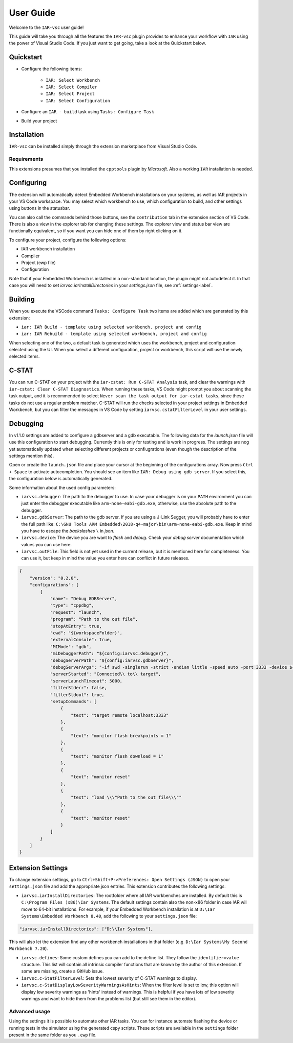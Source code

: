 .. This Source Code Form is subject to the terms of the Mozilla Public
   License, v. 2.0. If a copy of the MPL was not distributed with this
   file, You can obtain one at https://mozilla.org/MPL/2.0/.

User Guide
==========

Welcome to the ``IAR-vsc`` user guide!

This guide will take you through all the features the ``IAR-vsc`` plugin provides to enhance your workflow with ``IAR`` using the power of Visual Studio Code.
If you just want to get going, take a look at the Quickstart below.

Quickstart
----------

* Configure the following items:

    * ``IAR: Select Workbench``
    * ``IAR: Select Compiler``
    * ``IAR: Select Project``
    * ``IAR: Select Configuration``

* Configure an ``IAR - build`` task using ``Tasks: Configure Task``
* Build your project

Installation
------------

``IAR-vsc`` can be installed simply through the extension marketplace from Visual Studio Code.

Requirements
____________
This extensions presumes that you installed the ``cpptools`` plugin by  *Microsoft*. Also a working ``IAR`` installation is needed.

Configuring
-----------

The extension will automatically detect Embedded Workbench installations on your systems, as well as IAR projects in your VS Code workspace.
You may select which workbench to use, which configuration to build, and other settings using buttons in the statusbar.

.. image:: https://raw.githubusercontent.com/pluyckx/iar-vsc/master/Extension/images/readme/statusbar.png

You can also call the commands behind those buttons, see the ``contribution`` tab in the extension section of VS Code.
There is also a view in the explorer tab for changing these settings. The explorer view and status bar view are functionally equivalent,
so if you want you can hide one of them by right clicking on it.

.. image:: https://raw.githubusercontent.com/pluyckx/iar-vsc/master/Extension/images/readme/treeview.png

To configure your project, configure the following options:

* IAR workbench installation
* Compiler
* Project (ewp file)
* Configuration

Note that if your Embedded Workbench is installed in a non-standard location, the plugin might not autodetect it.
In that case you will need to set `iarvsc.iarInstallDirectories` in your `settings.json` file, see :ref:`settings-label`.

Building
--------

When you execute the VSCode command ``Tasks: Configure Task`` two items are added which are generated by this extension:

* ``iar: IAR Build - template using selected workbench, project and config``
* ``iar: IAR Rebuild - template using selected workbench, project and config``

When selecting one of the two, a default task is generated which uses the workbench, project and configuration selected using the UI. When you select a different configuration, project or workbench, this script will use the newly selected items.

C-STAT
------

You can run C-STAT on your project with the ``iar-cstat: Run C-STAT Analysis`` task,
and clear the warnings with ``iar-cstat: Clear C-STAT Diagnostics``. 
When running these tasks, VS Code might prompt you about scanning the task output, and it is recommended to select ``Never scan the task output for iar-cstat tasks``,
since these tasks do not use a regular problem matcher.
C-STAT will run the checks selected in your project settings in Embedded Workbench, but you can filter the messages in VS Code
by setting ``iarvsc.cstatFilterLevel`` in your user settings.

Debugging
---------

In v1.1.0 settings are added to configure a gdbserver and a gdb executable. The following data for
the `launch.json` file will use this configuration to start debugging. Currently this is only for
testing and is work in progress. The settings are nog yet automatically updated when selecting
different projects or confiugrations (even though the description of the settings mention this).

Open or create the ``launch.json`` file and place your cursor at the beginning of the configurations
array. Now press ``Ctrl + Space`` to activate autocompletion. You should see an item like
``IAR: Debug using gdb server``. If you select this, the configuration below is automatically
generated.

Some information about the used config parameters:

* ``iarvsc.debugger``: The path to the debugger to use. In case your debugger is on your ``PATH``
  environment you can just enter the debugger executable like ``arm-none-eabi-gdb.exe``, otherwise,
  use the absolute path to the debugger.
* ``iarvsc.gdbServer``: The path to the gdb server. If you are using a J-Link Segger, you will
  probably have to enter the full path like: ``C:\GNU Tools ARM Embedded\2018-q4-major\bin\arm-none-eabi-gdb.exe``.
  Keep in mind you have to escape the *backslashes* ``\`` in *json*.
* ``iarvsc.device``: The device you are want to *flash* and *debug*. Check your *debug server*
  documentation which values you can use here.
* ``iarvsc.outFile``: This field is not yet used in the current release, but it is mentioned here for
  completeness. You can use it, but keep in  mind the value you enter here can conflict in future
  releases.

.. code-block:: json

    {
        "version": "0.2.0",
        "configurations": [
            {
                "name": "Debug GDBServer",
                "type": "cppdbg",
                "request": "launch",
                "program": "Path to the out file",
                "stopAtEntry": true,
                "cwd": "${workspaceFolder}",
                "externalConsole": true,
                "MIMode": "gdb",
                "miDebuggerPath": "${config:iarvsc.debugger}",
                "debugServerPath": "${config:iarvsc.gdbServer}",
                "debugServerArgs": "-if swd -singlerun -strict -endian little -speed auto -port 3333 -device ${config:iarvsc.device} -vd -strict -halt",
                "serverStarted": "Connected\\ to\\ target",
                "serverLaunchTimeout": 5000,
                "filterStderr": false,
                "filterStdout": true,
                "setupCommands": [
                    {
                        "text": "target remote localhost:3333"
                    },
                    {
                        "text": "monitor flash breakpoints = 1"
                    },
                    {
                        "text": "monitor flash download = 1"
                    },
                    {
                        "text": "monitor reset"
                    },
                    {
                        "text": "load \\\"Path to the out file\\\""
                    },
                    {
                        "text": "monitor reset"
                    }
                ]
            }
        ]
    }

.. _settings-label:

Extension Settings
------------------

To change extension settings, go to ``Ctrl+Shift+P->Preferences: Open Settings (JSON)`` to open your ``settings.json`` file and add the appropriate json entries.
This extension contributes the following settings:

* ``iarvsc.iarInstallDirectories``: The rootfolder where all IAR workbenches are installed. By default this is ``C:\Program Files (x86)\Iar Systems``. The default settings contain also the non-x86 folder in case IAR will move to 64-bit installations. For example, if your Embedded Workbench installation is at ``D:\Iar Systems\Embedded Workbench 8.40``, add the following to your ``settings.json`` file:

.. code-block:: json

    "iarvsc.iarInstallDirectories": ["D:\\Iar Systems"],

This will also let the extension find any other workbench installations in that folder (e.g. ``D:\Iar Systems\My Second Workbench 7.20``).

* ``iarvsc.defines``: Some custom defines you can add to the define list. They follow the ``identifier=value`` structure. This list will contain all intrinsic compiler functions that are known by the author of this extension. If some are missing, create a GitHub issue.
* ``iarvsc.c-StatFilterLevel``: Sets the lowest severity of C-STAT warnings to display.
* ``iarvsc.c-StatDisplayLowSeverityWarningsAsHints``: When the filter level is set to low, this option will display low severity warnings as 'hints' instead of warnings. This is helpful if you have lots of low severity warnings and want to hide them from the problems list (but still see them in the editor).

Advanced usage
______________

Using the settings it is possible to automate other IAR tasks. You can for instance automate flashing the device or running tests in the simulator using the generated cspy scripts. These scripts are available in the ``settings`` folder present in the same folder as you ``.ewp`` file.
